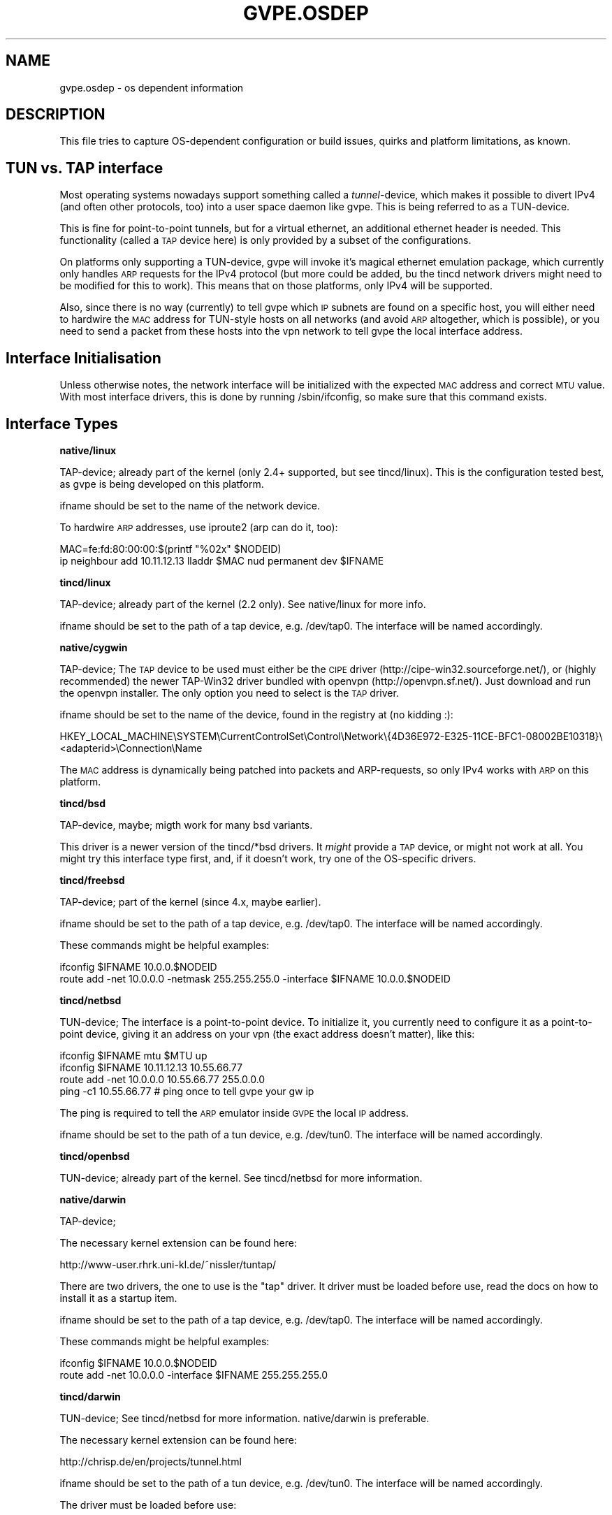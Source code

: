 .\" Automatically generated by Pod::Man 2.16 (Pod::Simple 3.05)
.\"
.\" Standard preamble:
.\" ========================================================================
.de Sh \" Subsection heading
.br
.if t .Sp
.ne 5
.PP
\fB\\$1\fR
.PP
..
.de Sp \" Vertical space (when we can't use .PP)
.if t .sp .5v
.if n .sp
..
.de Vb \" Begin verbatim text
.ft CW
.nf
.ne \\$1
..
.de Ve \" End verbatim text
.ft R
.fi
..
.\" Set up some character translations and predefined strings.  \*(-- will
.\" give an unbreakable dash, \*(PI will give pi, \*(L" will give a left
.\" double quote, and \*(R" will give a right double quote.  \*(C+ will
.\" give a nicer C++.  Capital omega is used to do unbreakable dashes and
.\" therefore won't be available.  \*(C` and \*(C' expand to `' in nroff,
.\" nothing in troff, for use with C<>.
.tr \(*W-
.ds C+ C\v'-.1v'\h'-1p'\s-2+\h'-1p'+\s0\v'.1v'\h'-1p'
.ie n \{\
.    ds -- \(*W-
.    ds PI pi
.    if (\n(.H=4u)&(1m=24u) .ds -- \(*W\h'-12u'\(*W\h'-12u'-\" diablo 10 pitch
.    if (\n(.H=4u)&(1m=20u) .ds -- \(*W\h'-12u'\(*W\h'-8u'-\"  diablo 12 pitch
.    ds L" ""
.    ds R" ""
.    ds C` 
.    ds C' 
'br\}
.el\{\
.    ds -- \|\(em\|
.    ds PI \(*p
.    ds L" ``
.    ds R" ''
'br\}
.\"
.\" Escape single quotes in literal strings from groff's Unicode transform.
.ie \n(.g .ds Aq \(aq
.el       .ds Aq '
.\"
.\" If the F register is turned on, we'll generate index entries on stderr for
.\" titles (.TH), headers (.SH), subsections (.Sh), items (.Ip), and index
.\" entries marked with X<> in POD.  Of course, you'll have to process the
.\" output yourself in some meaningful fashion.
.ie \nF \{\
.    de IX
.    tm Index:\\$1\t\\n%\t"\\$2"
..
.    nr % 0
.    rr F
.\}
.el \{\
.    de IX
..
.\}
.\"
.\" Accent mark definitions (@(#)ms.acc 1.5 88/02/08 SMI; from UCB 4.2).
.\" Fear.  Run.  Save yourself.  No user-serviceable parts.
.    \" fudge factors for nroff and troff
.if n \{\
.    ds #H 0
.    ds #V .8m
.    ds #F .3m
.    ds #[ \f1
.    ds #] \fP
.\}
.if t \{\
.    ds #H ((1u-(\\\\n(.fu%2u))*.13m)
.    ds #V .6m
.    ds #F 0
.    ds #[ \&
.    ds #] \&
.\}
.    \" simple accents for nroff and troff
.if n \{\
.    ds ' \&
.    ds ` \&
.    ds ^ \&
.    ds , \&
.    ds ~ ~
.    ds /
.\}
.if t \{\
.    ds ' \\k:\h'-(\\n(.wu*8/10-\*(#H)'\'\h"|\\n:u"
.    ds ` \\k:\h'-(\\n(.wu*8/10-\*(#H)'\`\h'|\\n:u'
.    ds ^ \\k:\h'-(\\n(.wu*10/11-\*(#H)'^\h'|\\n:u'
.    ds , \\k:\h'-(\\n(.wu*8/10)',\h'|\\n:u'
.    ds ~ \\k:\h'-(\\n(.wu-\*(#H-.1m)'~\h'|\\n:u'
.    ds / \\k:\h'-(\\n(.wu*8/10-\*(#H)'\z\(sl\h'|\\n:u'
.\}
.    \" troff and (daisy-wheel) nroff accents
.ds : \\k:\h'-(\\n(.wu*8/10-\*(#H+.1m+\*(#F)'\v'-\*(#V'\z.\h'.2m+\*(#F'.\h'|\\n:u'\v'\*(#V'
.ds 8 \h'\*(#H'\(*b\h'-\*(#H'
.ds o \\k:\h'-(\\n(.wu+\w'\(de'u-\*(#H)/2u'\v'-.3n'\*(#[\z\(de\v'.3n'\h'|\\n:u'\*(#]
.ds d- \h'\*(#H'\(pd\h'-\w'~'u'\v'-.25m'\f2\(hy\fP\v'.25m'\h'-\*(#H'
.ds D- D\\k:\h'-\w'D'u'\v'-.11m'\z\(hy\v'.11m'\h'|\\n:u'
.ds th \*(#[\v'.3m'\s+1I\s-1\v'-.3m'\h'-(\w'I'u*2/3)'\s-1o\s+1\*(#]
.ds Th \*(#[\s+2I\s-2\h'-\w'I'u*3/5'\v'-.3m'o\v'.3m'\*(#]
.ds ae a\h'-(\w'a'u*4/10)'e
.ds Ae A\h'-(\w'A'u*4/10)'E
.    \" corrections for vroff
.if v .ds ~ \\k:\h'-(\\n(.wu*9/10-\*(#H)'\s-2\u~\d\s+2\h'|\\n:u'
.if v .ds ^ \\k:\h'-(\\n(.wu*10/11-\*(#H)'\v'-.4m'^\v'.4m'\h'|\\n:u'
.    \" for low resolution devices (crt and lpr)
.if \n(.H>23 .if \n(.V>19 \
\{\
.    ds : e
.    ds 8 ss
.    ds o a
.    ds d- d\h'-1'\(ga
.    ds D- D\h'-1'\(hy
.    ds th \o'bp'
.    ds Th \o'LP'
.    ds ae ae
.    ds Ae AE
.\}
.rm #[ #] #H #V #F C
.\" ========================================================================
.\"
.IX Title "GVPE.OSDEP 5"
.TH GVPE.OSDEP 5 "2008-09-01" "2.2" "GNU Virtual Private Ethernet"
.\" For nroff, turn off justification.  Always turn off hyphenation; it makes
.\" way too many mistakes in technical documents.
.if n .ad l
.nh
.SH "NAME"
gvpe.osdep \- os dependent information
.SH "DESCRIPTION"
.IX Header "DESCRIPTION"
This file tries to capture OS-dependent configuration or build issues,
quirks and platform limitations, as known.
.SH "TUN vs. TAP interface"
.IX Header "TUN vs. TAP interface"
Most operating systems nowadays support something called a
\&\fItunnel\fR\-device, which makes it possible to divert IPv4 (and often other
protocols, too) into a user space daemon like \f(CW\*(C`gvpe\*(C'\fR. This is being
referred to as a TUN-device.
.PP
This is fine for point-to-point tunnels, but for a virtual ethernet, an
additional ethernet header is needed. This functionality (called a \s-1TAP\s0
device here) is only provided by a subset of the configurations.
.PP
On platforms only supporting a TUN-device, gvpe will invoke it's magical
ethernet emulation package, which currently only handles \s-1ARP\s0 requests for
the IPv4 protocol (but more could be added, bu the tincd network drivers
might need to be modified for this to work). This means that on those
platforms, only IPv4 will be supported.
.PP
Also, since there is no way (currently) to tell gvpe which \s-1IP\s0 subnets are
found on a specific host, you will either need to hardwire the \s-1MAC\s0 address
for TUN-style hosts on all networks (and avoid \s-1ARP\s0 altogether, which is
possible), or you need to send a packet from these hosts into the vpn
network to tell gvpe the local interface address.
.SH "Interface Initialisation"
.IX Header "Interface Initialisation"
Unless otherwise notes, the network interface will be initialized with the
expected \s-1MAC\s0 address and correct \s-1MTU\s0 value. With most interface drivers,
this is done by running \f(CW\*(C`/sbin/ifconfig\*(C'\fR, so make sure that this command
exists.
.SH "Interface Types"
.IX Header "Interface Types"
.Sh "native/linux"
.IX Subsection "native/linux"
TAP-device; already part of the kernel (only 2.4+ supported, but see
tincd/linux). This is the configuration tested best, as gvpe is being
developed on this platform.
.PP
\&\f(CW\*(C`ifname\*(C'\fR should be set to the name of the network device.
.PP
To hardwire \s-1ARP\s0 addresses, use iproute2 (\f(CW\*(C`arp\*(C'\fR can do it, too):
.PP
.Vb 2
\&  MAC=fe:fd:80:00:00:$(printf "%02x" $NODEID)
\&  ip neighbour add 10.11.12.13 lladdr $MAC nud permanent dev $IFNAME
.Ve
.Sh "tincd/linux"
.IX Subsection "tincd/linux"
TAP-device; already part of the kernel (2.2 only). See
\&\f(CW\*(C`native/linux\*(C'\fR for more info.
.PP
\&\f(CW\*(C`ifname\*(C'\fR should be set to the path of a tap device,
e.g. \f(CW\*(C`/dev/tap0\*(C'\fR. The interface will be named accordingly.
.Sh "native/cygwin"
.IX Subsection "native/cygwin"
TAP-device; The \s-1TAP\s0 device to be used must either be the \s-1CIPE\s0 driver
(\f(CW\*(C`http://cipe\-win32.sourceforge.net/\*(C'\fR), or (highly recommended) the newer
TAP\-Win32 driver bundled with openvpn (http://openvpn.sf.net/). Just
download and run the openvpn installer. The only option you need to select
is the \s-1TAP\s0 driver.
.PP
\&\f(CW\*(C`ifname\*(C'\fR should be set to the name of the device, found in the registry
at (no kidding :):
.PP
.Vb 1
\&      HKEY_LOCAL_MACHINE\eSYSTEM\eCurrentControlSet\eControl\eNetwork\e{4D36E972\-E325\-11CE\-BFC1\-08002BE10318}\e<adapterid>\eConnection\eName
.Ve
.PP
The \s-1MAC\s0 address is dynamically being patched into packets and
ARP-requests, so only IPv4 works with \s-1ARP\s0 on this platform.
.Sh "tincd/bsd"
.IX Subsection "tincd/bsd"
TAP-device, maybe; migth work for many bsd variants.
.PP
This driver is a newer version of the \f(CW\*(C`tincd/*bsd\*(C'\fR drivers. It \fImight\fR
provide a \s-1TAP\s0 device, or might not work at all. You might try this
interface type first, and, if it doesn't work, try one of the OS-specific
drivers.
.Sh "tincd/freebsd"
.IX Subsection "tincd/freebsd"
TAP-device; part of the kernel (since 4.x, maybe earlier).
.PP
\&\f(CW\*(C`ifname\*(C'\fR should be set to the path of a tap device,
e.g. \f(CW\*(C`/dev/tap0\*(C'\fR. The interface will be named accordingly.
.PP
These commands might be helpful examples:
.PP
.Vb 2
\&  ifconfig $IFNAME 10.0.0.$NODEID
\&  route add \-net 10.0.0.0 \-netmask 255.255.255.0 \-interface $IFNAME 10.0.0.$NODEID
.Ve
.Sh "tincd/netbsd"
.IX Subsection "tincd/netbsd"
TUN-device; The interface is a point-to-point device. To initialize it,
you currently need to configure it as a point-to-point device, giving it
an address on your vpn (the exact address doesn't matter), like this:
.PP
.Vb 4
\&  ifconfig $IFNAME mtu $MTU up
\&  ifconfig $IFNAME 10.11.12.13 10.55.66.77
\&  route add \-net 10.0.0.0 10.55.66.77 255.0.0.0
\&  ping \-c1 10.55.66.77 # ping once to tell gvpe your gw ip
.Ve
.PP
The ping is required to tell the \s-1ARP\s0 emulator inside \s-1GVPE\s0 the local \s-1IP\s0
address.
.PP
\&\f(CW\*(C`ifname\*(C'\fR should be set to the path of a tun device,
e.g. \f(CW\*(C`/dev/tun0\*(C'\fR. The interface will be named accordingly.
.Sh "tincd/openbsd"
.IX Subsection "tincd/openbsd"
TUN-device; already part of the kernel. See \f(CW\*(C`tincd/netbsd\*(C'\fR for more information.
.Sh "native/darwin"
.IX Subsection "native/darwin"
TAP-device;
.PP
The necessary kernel extension can be found here:
.PP
.Vb 1
\&  http://www\-user.rhrk.uni\-kl.de/~nissler/tuntap/
.Ve
.PP
There are two drivers, the one to use is the \*(L"tap\*(R" driver. It driver must
be loaded before use, read the docs on how to install it as a startup
item.
.PP
\&\f(CW\*(C`ifname\*(C'\fR should be set to the path of a tap device,
e.g. \f(CW\*(C`/dev/tap0\*(C'\fR. The interface will be named accordingly.
.PP
These commands might be helpful examples:
.PP
.Vb 2
\&  ifconfig $IFNAME 10.0.0.$NODEID
\&  route add \-net 10.0.0.0 \-interface $IFNAME 255.255.255.0
.Ve
.Sh "tincd/darwin"
.IX Subsection "tincd/darwin"
TUN-device; See \f(CW\*(C`tincd/netbsd\*(C'\fR for more information. \f(CW\*(C`native/darwin\*(C'\fR is
preferable.
.PP
The necessary kernel extension can be found here:
.PP
.Vb 1
\&  http://chrisp.de/en/projects/tunnel.html
.Ve
.PP
\&\f(CW\*(C`ifname\*(C'\fR should be set to the path of a tun device,
e.g. \f(CW\*(C`/dev/tun0\*(C'\fR. The interface will be named accordingly.
.PP
The driver must be loaded before use:
.PP
.Vb 1
\&  kmodload tunnel
.Ve
.Sh "tincd/solaris"
.IX Subsection "tincd/solaris"
TUN-device; already part of the kernel(?), or available here:
.PP
.Vb 1
\&  http://vtun.sourceforge.net/tun/
.Ve
.PP
Some precompiled tun drivers might be available here:
.PP
.Vb 1
\&  http://www.monkey.org/~dugsong/fragroute/
.Ve
.PP
The interface \s-1MAC\s0 and \s-1MTU\s0 are \fI\s-1NOT\s0\fR set up for you. Please try it out and
send me an \f(CW\*(C`ifconfig\*(C'\fR command invocation that does that.
.PP
See \f(CW\*(C`tincd/netbsd\*(C'\fR for more information.
.PP
Completely untested so far.
.Sh "tincd/mingw"
.IX Subsection "tincd/mingw"
TAP-device; see \f(CW\*(C`native/cygwin\*(C'\fR for more information.
.PP
The setup is likely to be similar to \f(CW\*(C`native/cygwin\*(C'\fR.
.PP
Completely untested so far.
.Sh "tincd/raw_socket"
.IX Subsection "tincd/raw_socket"
TAP-device; purpose unknown and untested, probably binds itself on an
existing ethernet device (given by \f(CW\*(C`ifname\*(C'\fR). It must be down prior to
running the command, and \s-1GVPE\s0 will try to set it's \s-1MAC\s0 address and \s-1MTU\s0 to
the \*(L"correct\*(R" values.
.PP
Completely untested so far.
.Sh "tincd/uml_socket"
.IX Subsection "tincd/uml_socket"
TAP-device; purpose unknown and untested, probably creates a \s-1UNIX\s0 datagram
socket (path given by \f(CW\*(C`ifname\*(C'\fR) and reads and writes raw packets, so
might be useful in other than \s-1UML\s0 contexts.
.PP
No network interface is created, and the \s-1MAC\s0 and \s-1MTU\s0 must be set as
appropriate on the other side of the socket.  \s-1GVPE\s0 will exit if the \s-1MAC\s0
address doesn't match what it expects.
.PP
Completely untested so far.
.Sh "tincd/cygwin"
.IX Subsection "tincd/cygwin"
Known to be broken, use \f(CW\*(C`native/cygwin\*(C'\fR instead.
.SH "SEE ALSO"
.IX Header "SEE ALSO"
\&\fIgvpe\fR\|(5).
.SH "AUTHOR"
.IX Header "AUTHOR"
Marc Lehmann <gvpe@schmorp.de>
